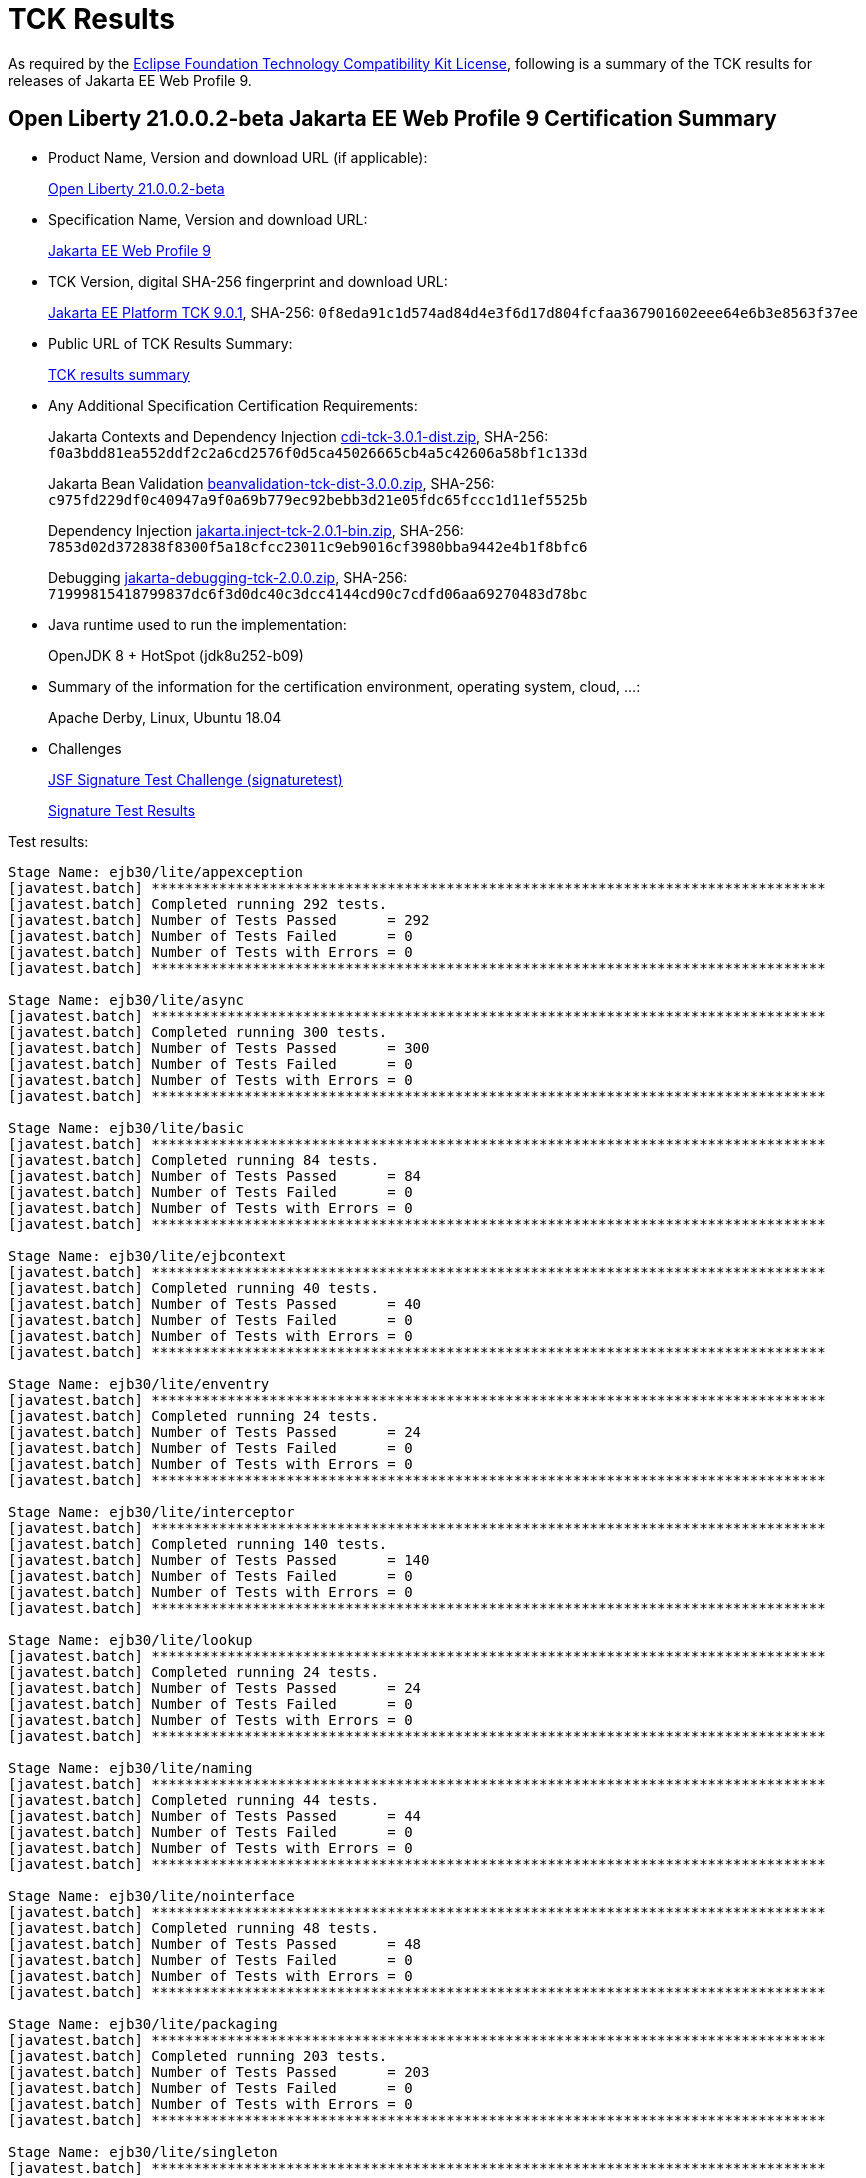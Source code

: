:page-layout: certification
= TCK Results

As required by the https://www.eclipse.org/legal/tck.php[Eclipse Foundation Technology Compatibility Kit License], following is a summary of the TCK results for releases of Jakarta EE Web Profile 9.

== Open Liberty 21.0.0.2-beta Jakarta EE Web Profile 9 Certification Summary

* Product Name, Version and download URL (if applicable):
+
https://public.dhe.ibm.com/ibmdl/export/pub/software/openliberty/runtime/beta/2021-01-13_1459/openliberty-jakartaee9-21.0.0.2-beta.zip[Open Liberty 21.0.0.2-beta]

* Specification Name, Version and download URL:
+
https://jakarta.ee/specifications/webprofile/9[Jakarta EE Web Profile 9]

* TCK Version, digital SHA-256 fingerprint and download URL:
+
https://download.eclipse.org/jakartaee/platform/9/jakarta-jakartaeetck-9.0.1.zip[Jakarta EE Platform TCK 9.0.1],
SHA-256: `0f8eda91c1d574ad84d4e3f6d17d804fcfaa367901602eee64e6b3e8563f37ee`

* Public URL of TCK Results Summary:
+
link:21.0.0.2-beta-TCKResults.html[TCK results summary]

* Any Additional Specification Certification Requirements:
+
Jakarta Contexts and Dependency Injection
https://download.eclipse.org/jakartaee/cdi/3.0/cdi-tck-3.0.1-dist.zip[cdi-tck-3.0.1-dist.zip], SHA-256:
  `f0a3bdd81ea552ddf2c2a6cd2576f0d5ca45026665cb4a5c42606a58bf1c133d`
+
Jakarta Bean Validation
https://download.eclipse.org/jakartaee/bean-validation/3.0/beanvalidation-tck-dist-3.0.0.zip[beanvalidation-tck-dist-3.0.0.zip], SHA-256:
  `c975fd229df0c40947a9f0a69b779ec92bebb3d21e05fdc65fccc1d11ef5525b`
+
Dependency Injection
https://download.eclipse.org/jakartaee/dependency-injection/2.0/jakarta.inject-tck-2.0.1-bin.zip[jakarta.inject-tck-2.0.1-bin.zip], SHA-256:
  `7853d02d372838f8300f5a18cfcc23011c9eb9016cf3980bba9442e4b1f8bfc6`
+
Debugging
https://download.eclipse.org/jakartaee/debugging/2.0/jakarta-debugging-tck-2.0.0.zip[jakarta-debugging-tck-2.0.0.zip], SHA-256:
  `71999815418799837dc6f3d0dc40c3dcc4144cd90c7cdfd06aa69270483d78bc`


* Java runtime used to run the implementation:
+
OpenJDK 8 + HotSpot (jdk8u252-b09)

* Summary of the information for the certification environment, operating system, cloud, ...:
+
Apache Derby, Linux, Ubuntu 18.04

* Challenges
+
https://github.com/eclipse-ee4j/faces-api/issues/1474[JSF Signature Test Challenge (signaturetest)]
+
link:21.0.0.2-beta-signaturetest_results.log[Signature Test Results]


Test results:

----
Stage Name: ejb30/lite/appexception
[javatest.batch] ********************************************************************************
[javatest.batch] Completed running 292 tests.
[javatest.batch] Number of Tests Passed      = 292
[javatest.batch] Number of Tests Failed      = 0
[javatest.batch] Number of Tests with Errors = 0
[javatest.batch] ********************************************************************************

Stage Name: ejb30/lite/async
[javatest.batch] ********************************************************************************
[javatest.batch] Completed running 300 tests.
[javatest.batch] Number of Tests Passed      = 300
[javatest.batch] Number of Tests Failed      = 0
[javatest.batch] Number of Tests with Errors = 0
[javatest.batch] ********************************************************************************

Stage Name: ejb30/lite/basic
[javatest.batch] ********************************************************************************
[javatest.batch] Completed running 84 tests.
[javatest.batch] Number of Tests Passed      = 84
[javatest.batch] Number of Tests Failed      = 0
[javatest.batch] Number of Tests with Errors = 0
[javatest.batch] ********************************************************************************

Stage Name: ejb30/lite/ejbcontext
[javatest.batch] ********************************************************************************
[javatest.batch] Completed running 40 tests.
[javatest.batch] Number of Tests Passed      = 40
[javatest.batch] Number of Tests Failed      = 0
[javatest.batch] Number of Tests with Errors = 0
[javatest.batch] ********************************************************************************

Stage Name: ejb30/lite/enventry
[javatest.batch] ********************************************************************************
[javatest.batch] Completed running 24 tests.
[javatest.batch] Number of Tests Passed      = 24
[javatest.batch] Number of Tests Failed      = 0
[javatest.batch] Number of Tests with Errors = 0
[javatest.batch] ********************************************************************************

Stage Name: ejb30/lite/interceptor
[javatest.batch] ********************************************************************************
[javatest.batch] Completed running 140 tests.
[javatest.batch] Number of Tests Passed      = 140
[javatest.batch] Number of Tests Failed      = 0
[javatest.batch] Number of Tests with Errors = 0
[javatest.batch] ********************************************************************************

Stage Name: ejb30/lite/lookup
[javatest.batch] ********************************************************************************
[javatest.batch] Completed running 24 tests.
[javatest.batch] Number of Tests Passed      = 24
[javatest.batch] Number of Tests Failed      = 0
[javatest.batch] Number of Tests with Errors = 0
[javatest.batch] ********************************************************************************

Stage Name: ejb30/lite/naming
[javatest.batch] ********************************************************************************
[javatest.batch] Completed running 44 tests.
[javatest.batch] Number of Tests Passed      = 44
[javatest.batch] Number of Tests Failed      = 0
[javatest.batch] Number of Tests with Errors = 0
[javatest.batch] ********************************************************************************

Stage Name: ejb30/lite/nointerface
[javatest.batch] ********************************************************************************
[javatest.batch] Completed running 48 tests.
[javatest.batch] Number of Tests Passed      = 48
[javatest.batch] Number of Tests Failed      = 0
[javatest.batch] Number of Tests with Errors = 0
[javatest.batch] ********************************************************************************

Stage Name: ejb30/lite/packaging
[javatest.batch] ********************************************************************************
[javatest.batch] Completed running 203 tests.
[javatest.batch] Number of Tests Passed      = 203
[javatest.batch] Number of Tests Failed      = 0
[javatest.batch] Number of Tests with Errors = 0
[javatest.batch] ********************************************************************************

Stage Name: ejb30/lite/singleton
[javatest.batch] ********************************************************************************
[javatest.batch] Completed running 184 tests.
[javatest.batch] Number of Tests Passed      = 184
[javatest.batch] Number of Tests Failed      = 0
[javatest.batch] Number of Tests with Errors = 0
[javatest.batch] ********************************************************************************

Stage Name: ejb30/lite/stateful/concurrency
[javatest.batch] ********************************************************************************
[javatest.batch] Completed running 68 tests.
[javatest.batch] Number of Tests Passed      = 68
[javatest.batch] Number of Tests Failed      = 0
[javatest.batch] Number of Tests with Errors = 0
[javatest.batch] ********************************************************************************

Stage Name: ejb30/lite/stateful/timeout
[javatest.batch] ********************************************************************************
[javatest.batch] Completed running 22 tests.
[javatest.batch] Number of Tests Passed      = 22
[javatest.batch] Number of Tests Failed      = 0
[javatest.batch] Number of Tests with Errors = 0
[javatest.batch] ********************************************************************************

Stage Name: ejb30/lite/tx
[javatest.batch] ********************************************************************************
[javatest.batch] Completed running 300 tests.
[javatest.batch] Number of Tests Passed      = 300
[javatest.batch] Number of Tests Failed      = 0
[javatest.batch] Number of Tests with Errors = 0
[javatest.batch] ********************************************************************************

Stage Name: ejb30/lite/view
[javatest.batch] ********************************************************************************
[javatest.batch] Completed running 76 tests.
[javatest.batch] Number of Tests Passed      = 76
[javatest.batch] Number of Tests Failed      = 0
[javatest.batch] Number of Tests with Errors = 0
[javatest.batch] ********************************************************************************

Stage Name: ejb30/lite/xmloverride
[javatest.batch] ********************************************************************************
[javatest.batch] Completed running 24 tests.
[javatest.batch] Number of Tests Passed      = 24
[javatest.batch] Number of Tests Failed      = 0
[javatest.batch] Number of Tests with Errors = 0
[javatest.batch] ********************************************************************************

Stage Name: ejb32
[javatest.batch] ********************************************************************************
[javatest.batch] Completed running 456 tests.
[javatest.batch] Number of Tests Passed      = 456
[javatest.batch] Number of Tests Failed      = 0
[javatest.batch] Number of Tests with Errors = 0
[javatest.batch] ********************************************************************************

Stage Name: el/api/javax_el/arrayelresolver
[javatest.batch] ********************************************************************************
[javatest.batch] Completed running 14 tests.
[javatest.batch] Number of Tests Passed      = 14
[javatest.batch] Number of Tests Failed      = 0
[javatest.batch] Number of Tests with Errors = 0
[javatest.batch] ********************************************************************************

Stage Name: el/api/javax_el/beanelresolver
[javatest.batch] ********************************************************************************
[javatest.batch] Completed running 14 tests.
[javatest.batch] Number of Tests Passed      = 14
[javatest.batch] Number of Tests Failed      = 0
[javatest.batch] Number of Tests with Errors = 0
[javatest.batch] ********************************************************************************

Stage Name: el/api/javax_el/beannameelresolver
[javatest.batch] ********************************************************************************
[javatest.batch] Completed running 14 tests.
[javatest.batch] Number of Tests Passed      = 14
[javatest.batch] Number of Tests Failed      = 0
[javatest.batch] Number of Tests with Errors = 0
[javatest.batch] ********************************************************************************

Stage Name: el/api/javax_el/compositeelresolver
[javatest.batch] ********************************************************************************
[javatest.batch] Completed running 12 tests.
[javatest.batch] Number of Tests Passed      = 12
[javatest.batch] Number of Tests Failed      = 0
[javatest.batch] Number of Tests with Errors = 0
[javatest.batch] ********************************************************************************

Stage Name: el/api/javax_el/elcontext
[javatest.batch] ********************************************************************************
[javatest.batch] Completed running 12 tests.
[javatest.batch] Number of Tests Passed      = 12
[javatest.batch] Number of Tests Failed      = 0
[javatest.batch] Number of Tests with Errors = 0
[javatest.batch] ********************************************************************************

Stage Name: el/api/javax_el/elprocessor
[javatest.batch] ********************************************************************************
[javatest.batch] Completed running 6 tests.
[javatest.batch] Number of Tests Passed      = 6
[javatest.batch] Number of Tests Failed      = 0
[javatest.batch] Number of Tests with Errors = 0
[javatest.batch] ********************************************************************************

Stage Name: el/api/javax_el/elresolver
[javatest.batch] ********************************************************************************
[javatest.batch] Completed running 8 tests.
[javatest.batch] Number of Tests Passed      = 8
[javatest.batch] Number of Tests Failed      = 0
[javatest.batch] Number of Tests with Errors = 0
[javatest.batch] ********************************************************************************

Stage Name: el/api/javax_el/expression
[javatest.batch] ********************************************************************************
[javatest.batch] Completed running 4 tests.
[javatest.batch] Number of Tests Passed      = 4
[javatest.batch] Number of Tests Failed      = 0
[javatest.batch] Number of Tests with Errors = 0
[javatest.batch] ********************************************************************************

Stage Name: el/api/javax_el/expressionfactory
[javatest.batch] ********************************************************************************
[javatest.batch] Completed running 18 tests.
[javatest.batch] Number of Tests Passed      = 18
[javatest.batch] Number of Tests Failed      = 0
[javatest.batch] Number of Tests with Errors = 0
[javatest.batch] ********************************************************************************

Stage Name: el/api/javax_el/functionmapper
[javatest.batch] ********************************************************************************
[javatest.batch] Completed running 2 tests.
[javatest.batch] Number of Tests Passed      = 2
[javatest.batch] Number of Tests Failed      = 0
[javatest.batch] Number of Tests with Errors = 0
[javatest.batch] ********************************************************************************

Stage Name: el/api/javax_el/lambdaexpression
[javatest.batch] ********************************************************************************
[javatest.batch] Completed running 4 tests.
[javatest.batch] Number of Tests Passed      = 4
[javatest.batch] Number of Tests Failed      = 0
[javatest.batch] Number of Tests with Errors = 0
[javatest.batch] ********************************************************************************

Stage Name: el/api/javax_el/listelresolver
[javatest.batch] ********************************************************************************
[javatest.batch] Completed running 10 tests.
[javatest.batch] Number of Tests Passed      = 10
[javatest.batch] Number of Tests Failed      = 0
[javatest.batch] Number of Tests with Errors = 0
[javatest.batch] ********************************************************************************

Stage Name: el/api/javax_el/mapelresolver
[javatest.batch] ********************************************************************************
[javatest.batch] Completed running 6 tests.
[javatest.batch] Number of Tests Passed      = 6
[javatest.batch] Number of Tests Failed      = 0
[javatest.batch] Number of Tests with Errors = 0
[javatest.batch] ********************************************************************************

Stage Name: el/api/javax_el/methodexpression
[javatest.batch] ********************************************************************************
[javatest.batch] Completed running 6 tests.
[javatest.batch] Number of Tests Passed      = 6
[javatest.batch] Number of Tests Failed      = 0
[javatest.batch] Number of Tests with Errors = 0
[javatest.batch] ********************************************************************************

Stage Name: el/api/javax_el/methodinfo
[javatest.batch] ********************************************************************************
[javatest.batch] Completed running 2 tests.
[javatest.batch] Number of Tests Passed      = 2
[javatest.batch] Number of Tests Failed      = 0
[javatest.batch] Number of Tests with Errors = 0
[javatest.batch] ********************************************************************************

Stage Name: el/api/javax_el/resourcebundleelresolver
[javatest.batch] ********************************************************************************
[javatest.batch] Completed running 6 tests.
[javatest.batch] Number of Tests Passed      = 6
[javatest.batch] Number of Tests Failed      = 0
[javatest.batch] Number of Tests with Errors = 0
[javatest.batch] ********************************************************************************

Stage Name: el/api/javax_el/staticfieldelresolver
[javatest.batch] ********************************************************************************
[javatest.batch] Completed running 10 tests.
[javatest.batch] Number of Tests Passed      = 10
[javatest.batch] Number of Tests Failed      = 0
[javatest.batch] Number of Tests with Errors = 0
[javatest.batch] ********************************************************************************

Stage Name: el/api/javax_el/valueexpression
[javatest.batch] ********************************************************************************
[javatest.batch] Completed running 8 tests.
[javatest.batch] Number of Tests Passed      = 8
[javatest.batch] Number of Tests Failed      = 0
[javatest.batch] Number of Tests with Errors = 0
[javatest.batch] ********************************************************************************

Stage Name: el/api/javax_el/variablemapper
[javatest.batch] ********************************************************************************
[javatest.batch] Completed running 1 tests.
[javatest.batch] Number of Tests Passed      = 1
[javatest.batch] Number of Tests Failed      = 0
[javatest.batch] Number of Tests with Errors = 0
[javatest.batch] ********************************************************************************

Stage Name: el/spec
[javatest.batch] ********************************************************************************
[javatest.batch] Completed running 510 tests.
[javatest.batch] Number of Tests Passed      = 510
[javatest.batch] Number of Tests Failed      = 0
[javatest.batch] Number of Tests with Errors = 0
[javatest.batch] ********************************************************************************

Stage Name: jaspic
[javatest.batch] ********************************************************************************
[javatest.batch] Completed running 61 tests.
[javatest.batch] Number of Tests Passed      = 61
[javatest.batch] Number of Tests Failed      = 0
[javatest.batch] Number of Tests with Errors = 0
[javatest.batch] ********************************************************************************

Stage Name: jaxrs/api/client
[javatest.batch] ********************************************************************************
[javatest.batch] Completed running 223 tests.
[javatest.batch] Number of Tests Passed      = 223
[javatest.batch] Number of Tests Failed      = 0
[javatest.batch] Number of Tests with Errors = 0
[javatest.batch] ********************************************************************************

Stage Name: jaxrs/api/rs/badrequestexception
[javatest.batch] ********************************************************************************
[javatest.batch] Completed running 12 tests.
[javatest.batch] Number of Tests Passed      = 12
[javatest.batch] Number of Tests Failed      = 0
[javatest.batch] Number of Tests with Errors = 0
[javatest.batch] ********************************************************************************

Stage Name: jaxrs/api/rs/bindingpriority
[javatest.batch] ********************************************************************************
[javatest.batch] Completed running 2 tests.
[javatest.batch] Number of Tests Passed      = 2
[javatest.batch] Number of Tests Failed      = 0
[javatest.batch] Number of Tests with Errors = 0
[javatest.batch] ********************************************************************************

Stage Name: jaxrs/api/rs/clienterrorexception
[javatest.batch] ********************************************************************************
[javatest.batch] Completed running 32 tests.
[javatest.batch] Number of Tests Passed      = 32
[javatest.batch] Number of Tests Failed      = 0
[javatest.batch] Number of Tests with Errors = 0
[javatest.batch] ********************************************************************************

Stage Name: jaxrs/api/rs/core/abstractmultivaluedmap
[javatest.batch] ********************************************************************************
[javatest.batch] Completed running 32 tests.
[javatest.batch] Number of Tests Passed      = 32
[javatest.batch] Number of Tests Failed      = 0
[javatest.batch] Number of Tests with Errors = 0
[javatest.batch] ********************************************************************************

Stage Name: jaxrs/api/rs/core/cachecontrol
[javatest.batch] ********************************************************************************
[javatest.batch] Completed running 14 tests.
[javatest.batch] Number of Tests Passed      = 14
[javatest.batch] Number of Tests Failed      = 0
[javatest.batch] Number of Tests with Errors = 0
[javatest.batch] ********************************************************************************

Stage Name: jaxrs/api/rs/core/configurable
[javatest.batch] ********************************************************************************
[javatest.batch] Completed running 4 tests.
[javatest.batch] Number of Tests Passed      = 4
[javatest.batch] Number of Tests Failed      = 0
[javatest.batch] Number of Tests with Errors = 0
[javatest.batch] ********************************************************************************

Stage Name: jaxrs/api/rs/core/configuration
[javatest.batch] ********************************************************************************
[javatest.batch] Completed running 17 tests.
[javatest.batch] Number of Tests Passed      = 17
[javatest.batch] Number of Tests Failed      = 0
[javatest.batch] Number of Tests with Errors = 0
[javatest.batch] ********************************************************************************

Stage Name: jaxrs/api/rs/core/cookie
[javatest.batch] ********************************************************************************
[javatest.batch] Completed running 10 tests.
[javatest.batch] Number of Tests Passed      = 10
[javatest.batch] Number of Tests Failed      = 0
[javatest.batch] Number of Tests with Errors = 0
[javatest.batch] ********************************************************************************

Stage Name: jaxrs/api/rs/core/entitytag
[javatest.batch] ********************************************************************************
[javatest.batch] Completed running 6 tests.
[javatest.batch] Number of Tests Passed      = 6
[javatest.batch] Number of Tests Failed      = 0
[javatest.batch] Number of Tests with Errors = 0
[javatest.batch] ********************************************************************************

Stage Name: jaxrs/api/rs/core/form
[javatest.batch] ********************************************************************************
[javatest.batch] Completed running 4 tests.
[javatest.batch] Number of Tests Passed      = 4
[javatest.batch] Number of Tests Failed      = 0
[javatest.batch] Number of Tests with Errors = 0
[javatest.batch] ********************************************************************************

Stage Name: jaxrs/api/rs/core/genericentity
[javatest.batch] ********************************************************************************
[javatest.batch] Completed running 11 tests.
[javatest.batch] Number of Tests Passed      = 11
[javatest.batch] Number of Tests Failed      = 0
[javatest.batch] Number of Tests with Errors = 0
[javatest.batch] ********************************************************************************

Stage Name: jaxrs/api/rs/core/generictype
[javatest.batch] ********************************************************************************
[javatest.batch] Completed running 5 tests.
[javatest.batch] Number of Tests Passed      = 5
[javatest.batch] Number of Tests Failed      = 0
[javatest.batch] Number of Tests with Errors = 0
[javatest.batch] ********************************************************************************

Stage Name: jaxrs/api/rs/core/link
[javatest.batch] ********************************************************************************
[javatest.batch] Completed running 32 tests.
[javatest.batch] Number of Tests Passed      = 32
[javatest.batch] Number of Tests Failed      = 0
[javatest.batch] Number of Tests with Errors = 0
[javatest.batch] ********************************************************************************

Stage Name: jaxrs/api/rs/core/linkbuilder
[javatest.batch] ********************************************************************************
[javatest.batch] Completed running 29 tests.
[javatest.batch] Number of Tests Passed      = 29
[javatest.batch] Number of Tests Failed      = 0
[javatest.batch] Number of Tests with Errors = 0
[javatest.batch] ********************************************************************************

Stage Name: jaxrs/api/rs/core/linkjaxbadapter
[javatest.batch] ********************************************************************************
[javatest.batch] Completed running 2 tests.
[javatest.batch] Number of Tests Passed      = 2
[javatest.batch] Number of Tests Failed      = 0
[javatest.batch] Number of Tests with Errors = 0
[javatest.batch] ********************************************************************************

Stage Name: jaxrs/api/rs/core/linkjaxblink
[javatest.batch] ********************************************************************************
[javatest.batch] Completed running 3 tests.
[javatest.batch] Number of Tests Passed      = 3
[javatest.batch] Number of Tests Failed      = 0
[javatest.batch] Number of Tests with Errors = 0
[javatest.batch] ********************************************************************************

Stage Name: jaxrs/api/rs/core/mediatype
[javatest.batch] ********************************************************************************
[javatest.batch] Completed running 20 tests.
[javatest.batch] Number of Tests Passed      = 20
[javatest.batch] Number of Tests Failed      = 0
[javatest.batch] Number of Tests with Errors = 0
[javatest.batch] ********************************************************************************

Stage Name: jaxrs/api/rs/core/multivaluedhashmap
[javatest.batch] ********************************************************************************
[javatest.batch] Completed running 10 tests.
[javatest.batch] Number of Tests Passed      = 10
[javatest.batch] Number of Tests Failed      = 0
[javatest.batch] Number of Tests with Errors = 0
[javatest.batch] ********************************************************************************

Stage Name: jaxrs/api/rs/core/multivaluedmap
[javatest.batch] ********************************************************************************
[javatest.batch] Completed running 17 tests.
[javatest.batch] Number of Tests Passed      = 17
[javatest.batch] Number of Tests Failed      = 0
[javatest.batch] Number of Tests with Errors = 0
[javatest.batch] ********************************************************************************

Stage Name: jaxrs/api/rs/core/newcookie
[javatest.batch] ********************************************************************************
[javatest.batch] Completed running 31 tests.
[javatest.batch] Number of Tests Passed      = 31
[javatest.batch] Number of Tests Failed      = 0
[javatest.batch] Number of Tests with Errors = 0
[javatest.batch] ********************************************************************************

Stage Name: jaxrs/api/rs/core/nocontentexception
[javatest.batch] ********************************************************************************
[javatest.batch] Completed running 4 tests.
[javatest.batch] Number of Tests Passed      = 4
[javatest.batch] Number of Tests Failed      = 0
[javatest.batch] Number of Tests with Errors = 0
[javatest.batch] ********************************************************************************

Stage Name: jaxrs/api/rs/core/responsebuilder
[javatest.batch] ********************************************************************************
[javatest.batch] Completed running 15 tests.
[javatest.batch] Number of Tests Passed      = 15
[javatest.batch] Number of Tests Failed      = 0
[javatest.batch] Number of Tests with Errors = 0
[javatest.batch] ********************************************************************************

Stage Name: jaxrs/api/rs/core/responseclient
[javatest.batch] ********************************************************************************
[javatest.batch] Completed running 85 tests.
[javatest.batch] Number of Tests Passed      = 85
[javatest.batch] Number of Tests Failed      = 0
[javatest.batch] Number of Tests with Errors = 0
[javatest.batch] ********************************************************************************

Stage Name: jaxrs/api/rs/core/responsestatustype
[javatest.batch] ********************************************************************************
[javatest.batch] Completed running 4 tests.
[javatest.batch] Number of Tests Passed      = 4
[javatest.batch] Number of Tests Failed      = 0
[javatest.batch] Number of Tests with Errors = 0
[javatest.batch] ********************************************************************************

Stage Name: jaxrs/api/rs/core/uribuilder
[javatest.batch] ********************************************************************************
[javatest.batch] Completed running 125 tests.
[javatest.batch] Number of Tests Passed      = 125
[javatest.batch] Number of Tests Failed      = 0
[javatest.batch] Number of Tests with Errors = 0
[javatest.batch] ********************************************************************************

Stage Name: jaxrs/api/rs/core/variant
[javatest.batch] ********************************************************************************
[javatest.batch] Completed running 16 tests.
[javatest.batch] Number of Tests Passed      = 16
[javatest.batch] Number of Tests Failed      = 0
[javatest.batch] Number of Tests with Errors = 0
[javatest.batch] ********************************************************************************

Stage Name: jaxrs/api/rs/core/variantlistbuilder
[javatest.batch] ********************************************************************************
[javatest.batch] Completed running 6 tests.
[javatest.batch] Number of Tests Passed      = 6
[javatest.batch] Number of Tests Failed      = 0
[javatest.batch] Number of Tests with Errors = 0
[javatest.batch] ********************************************************************************

Stage Name: jaxrs/api/rs/ext
[javatest.batch] ********************************************************************************
[javatest.batch] Completed running 14 tests.
[javatest.batch] Number of Tests Passed      = 14
[javatest.batch] Number of Tests Failed      = 0
[javatest.batch] Number of Tests with Errors = 0
[javatest.batch] ********************************************************************************

Stage Name: jaxrs/api/rs/forbiddenexception
[javatest.batch] ********************************************************************************
[javatest.batch] Completed running 12 tests.
[javatest.batch] Number of Tests Passed      = 12
[javatest.batch] Number of Tests Failed      = 0
[javatest.batch] Number of Tests with Errors = 0
[javatest.batch] ********************************************************************************

Stage Name: jaxrs/api/rs/internalservererrorexception
[javatest.batch] ********************************************************************************
[javatest.batch] Completed running 12 tests.
[javatest.batch] Number of Tests Passed      = 12
[javatest.batch] Number of Tests Failed      = 0
[javatest.batch] Number of Tests with Errors = 0
[javatest.batch] ********************************************************************************

Stage Name: jaxrs/api/rs/notacceptableexception
[javatest.batch] ********************************************************************************
[javatest.batch] Completed running 12 tests.
[javatest.batch] Number of Tests Passed      = 12
[javatest.batch] Number of Tests Failed      = 0
[javatest.batch] Number of Tests with Errors = 0
[javatest.batch] ********************************************************************************

Stage Name: jaxrs/api/rs/notallowedexception
[javatest.batch] ********************************************************************************
[javatest.batch] Completed running 20 tests.
[javatest.batch] Number of Tests Passed      = 20
[javatest.batch] Number of Tests Failed      = 0
[javatest.batch] Number of Tests with Errors = 0
[javatest.batch] ********************************************************************************

Stage Name: jaxrs/api/rs/notauthorizedexception
[javatest.batch] ********************************************************************************
[javatest.batch] Completed running 14 tests.
[javatest.batch] Number of Tests Passed      = 14
[javatest.batch] Number of Tests Failed      = 0
[javatest.batch] Number of Tests with Errors = 0
[javatest.batch] ********************************************************************************

Stage Name: jaxrs/api/rs/notfoundexception
[javatest.batch] ********************************************************************************
[javatest.batch] Completed running 12 tests.
[javatest.batch] Number of Tests Passed      = 12
[javatest.batch] Number of Tests Failed      = 0
[javatest.batch] Number of Tests with Errors = 0
[javatest.batch] ********************************************************************************

Stage Name: jaxrs/api/rs/notsupportedexception
[javatest.batch] ********************************************************************************
[javatest.batch] Completed running 12 tests.
[javatest.batch] Number of Tests Passed      = 12
[javatest.batch] Number of Tests Failed      = 0
[javatest.batch] Number of Tests with Errors = 0
[javatest.batch] ********************************************************************************

Stage Name: jaxrs/api/rs/processingexception
[javatest.batch] ********************************************************************************
[javatest.batch] Completed running 11 tests.
[javatest.batch] Number of Tests Passed      = 11
[javatest.batch] Number of Tests Failed      = 0
[javatest.batch] Number of Tests with Errors = 0
[javatest.batch] ********************************************************************************

Stage Name: jaxrs/api/rs/redirectexception
[javatest.batch] ********************************************************************************
[javatest.batch] Completed running 16 tests.
[javatest.batch] Number of Tests Passed      = 16
[javatest.batch] Number of Tests Failed      = 0
[javatest.batch] Number of Tests with Errors = 0
[javatest.batch] ********************************************************************************

Stage Name: jaxrs/api/rs/runtimetype
[javatest.batch] ********************************************************************************
[javatest.batch] Completed running 2 tests.
[javatest.batch] Number of Tests Passed      = 2
[javatest.batch] Number of Tests Failed      = 0
[javatest.batch] Number of Tests with Errors = 0
[javatest.batch] ********************************************************************************

Stage Name: jaxrs/api/rs/servererrorexception
[javatest.batch] ********************************************************************************
[javatest.batch] Completed running 32 tests.
[javatest.batch] Number of Tests Passed      = 32
[javatest.batch] Number of Tests Failed      = 0
[javatest.batch] Number of Tests with Errors = 0
[javatest.batch] ********************************************************************************

Stage Name: jaxrs/api/rs/serviceunavailableexception
[javatest.batch] ********************************************************************************
[javatest.batch] Completed running 18 tests.
[javatest.batch] Number of Tests Passed      = 18
[javatest.batch] Number of Tests Failed      = 0
[javatest.batch] Number of Tests with Errors = 0
[javatest.batch] ********************************************************************************

Stage Name: jaxrs/api/rs/webapplicationexceptiontest
[javatest.batch] ********************************************************************************
[javatest.batch] Completed running 14 tests.
[javatest.batch] Number of Tests Passed      = 14
[javatest.batch] Number of Tests Failed      = 0
[javatest.batch] Number of Tests with Errors = 0
[javatest.batch] ********************************************************************************

Stage Name: jaxrs/jaxrs21
[javatest.batch] ********************************************************************************
[javatest.batch] Completed running 4 tests.
[javatest.batch] Number of Tests Passed      = 4
[javatest.batch] Number of Tests Failed      = 0
[javatest.batch] Number of Tests with Errors = 0
[javatest.batch] ********************************************************************************

Stage Name: jdbc/ee/batchUpdate
[javatest.batch] ********************************************************************************
[javatest.batch] Completed running 34 tests.
[javatest.batch] Number of Tests Passed      = 34
[javatest.batch] Number of Tests Failed      = 0
[javatest.batch] Number of Tests with Errors = 0
[javatest.batch] ********************************************************************************

Stage Name: jdbc/ee/callStmt
[javatest.batch] ********************************************************************************
[javatest.batch] Completed running 796 tests.
[javatest.batch] Number of Tests Passed      = 796
[javatest.batch] Number of Tests Failed      = 0
[javatest.batch] Number of Tests with Errors = 0
[javatest.batch] ********************************************************************************

Stage Name: jdbc/ee/connection
[javatest.batch] ********************************************************************************
[javatest.batch] Completed running 18 tests.
[javatest.batch] Number of Tests Passed      = 18
[javatest.batch] Number of Tests Failed      = 0
[javatest.batch] Number of Tests with Errors = 0
[javatest.batch] ********************************************************************************

Stage Name: jdbc/ee/dateTime
[javatest.batch] ********************************************************************************
[javatest.batch] Completed running 76 tests.
[javatest.batch] Number of Tests Passed      = 76
[javatest.batch] Number of Tests Failed      = 0
[javatest.batch] Number of Tests with Errors = 0
[javatest.batch] ********************************************************************************

Stage Name: jdbc/ee/dbMeta
[javatest.batch] ********************************************************************************
[javatest.batch] Completed running 470 tests.
[javatest.batch] Number of Tests Passed      = 470
[javatest.batch] Number of Tests Failed      = 0
[javatest.batch] Number of Tests with Errors = 0
[javatest.batch] ********************************************************************************

Stage Name: jdbc/ee/escapeSyntax
[javatest.batch] ********************************************************************************
[javatest.batch] Completed running 162 tests.
[javatest.batch] Number of Tests Passed      = 162
[javatest.batch] Number of Tests Failed      = 0
[javatest.batch] Number of Tests with Errors = 0
[javatest.batch] ********************************************************************************

Stage Name: jdbc/ee/exception
[javatest.batch] ********************************************************************************
[javatest.batch] Completed running 28 tests.
[javatest.batch] Number of Tests Passed      = 28
[javatest.batch] Number of Tests Failed      = 0
[javatest.batch] Number of Tests with Errors = 0
[javatest.batch] ********************************************************************************

Stage Name: jdbc/ee/prepStmt
[javatest.batch] ********************************************************************************
[javatest.batch] Completed running 542 tests.
[javatest.batch] Number of Tests Passed      = 542
[javatest.batch] Number of Tests Failed      = 0
[javatest.batch] Number of Tests with Errors = 0
[javatest.batch] ********************************************************************************

Stage Name: jdbc/ee/resultSet
[javatest.batch] ********************************************************************************
[javatest.batch] Completed running 228 tests.
[javatest.batch] Number of Tests Passed      = 228
[javatest.batch] Number of Tests Failed      = 0
[javatest.batch] Number of Tests with Errors = 0
[javatest.batch] ********************************************************************************

Stage Name: jdbc/ee/rsMeta
[javatest.batch] ********************************************************************************
[javatest.batch] Completed running 42 tests.
[javatest.batch] Number of Tests Passed      = 42
[javatest.batch] Number of Tests Failed      = 0
[javatest.batch] Number of Tests with Errors = 0
[javatest.batch] ********************************************************************************

Stage Name: jdbc/ee/stmt
[javatest.batch] ********************************************************************************
[javatest.batch] Completed running 66 tests.
[javatest.batch] Number of Tests Passed      = 66
[javatest.batch] Number of Tests Failed      = 0
[javatest.batch] Number of Tests with Errors = 0
[javatest.batch] ********************************************************************************

Stage Name: jpa/core/annotations/access
[javatest.batch] ********************************************************************************
[javatest.batch] Completed running 35 tests.
[javatest.batch] Number of Tests Passed      = 35
[javatest.batch] Number of Tests Failed      = 0
[javatest.batch] Number of Tests with Errors = 0
[javatest.batch] ********************************************************************************

Stage Name: jpa/core/annotations/assocoverride
[javatest.batch] ********************************************************************************
[javatest.batch] Completed running 1 tests.
[javatest.batch] Number of Tests Passed      = 1
[javatest.batch] Number of Tests Failed      = 0
[javatest.batch] Number of Tests with Errors = 0
[javatest.batch] ********************************************************************************

Stage Name: jpa/core/annotations/basic
[javatest.batch] ********************************************************************************
[javatest.batch] Completed running 11 tests.
[javatest.batch] Number of Tests Passed      = 11
[javatest.batch] Number of Tests Failed      = 0
[javatest.batch] Number of Tests with Errors = 0
[javatest.batch] ********************************************************************************

Stage Name: jpa/core/annotations/collectiontable
[javatest.batch] ********************************************************************************
[javatest.batch] Completed running 1 tests.
[javatest.batch] Number of Tests Passed      = 1
[javatest.batch] Number of Tests Failed      = 0
[javatest.batch] Number of Tests with Errors = 0
[javatest.batch] ********************************************************************************

Stage Name: jpa/core/annotations/convert
[javatest.batch] ********************************************************************************
[javatest.batch] Completed running 10 tests.
[javatest.batch] Number of Tests Passed      = 10
[javatest.batch] Number of Tests Failed      = 0
[javatest.batch] Number of Tests with Errors = 0
[javatest.batch] ********************************************************************************

Stage Name: jpa/core/annotations/discriminatorValue
[javatest.batch] ********************************************************************************
[javatest.batch] Completed running 2 tests.
[javatest.batch] Number of Tests Passed      = 2
[javatest.batch] Number of Tests Failed      = 0
[javatest.batch] Number of Tests with Errors = 0
[javatest.batch] ********************************************************************************

Stage Name: jpa/core/annotations/elementcollection
[javatest.batch] ********************************************************************************
[javatest.batch] Completed running 3 tests.
[javatest.batch] Number of Tests Passed      = 3
[javatest.batch] Number of Tests Failed      = 0
[javatest.batch] Number of Tests with Errors = 0
[javatest.batch] ********************************************************************************

Stage Name: jpa/core/annotations/embeddable
[javatest.batch] ********************************************************************************
[javatest.batch] Completed running 1 tests.
[javatest.batch] Number of Tests Passed      = 1
[javatest.batch] Number of Tests Failed      = 0
[javatest.batch] Number of Tests with Errors = 0
[javatest.batch] ********************************************************************************

Stage Name: jpa/core/annotations/embeddableMapValue
[javatest.batch] ********************************************************************************
[javatest.batch] Completed running 1 tests.
[javatest.batch] Number of Tests Passed      = 1
[javatest.batch] Number of Tests Failed      = 0
[javatest.batch] Number of Tests with Errors = 0
[javatest.batch] ********************************************************************************

Stage Name: jpa/core/annotations/entity
[javatest.batch] ********************************************************************************
[javatest.batch] Completed running 2 tests.
[javatest.batch] Number of Tests Passed      = 2
[javatest.batch] Number of Tests Failed      = 0
[javatest.batch] Number of Tests with Errors = 0
[javatest.batch] ********************************************************************************

Stage Name: jpa/core/annotations/id
[javatest.batch] ********************************************************************************
[javatest.batch] Completed running 14 tests.
[javatest.batch] Number of Tests Passed      = 14
[javatest.batch] Number of Tests Failed      = 0
[javatest.batch] Number of Tests with Errors = 0
[javatest.batch] ********************************************************************************

Stage Name: jpa/core/annotations/lob
[javatest.batch] ********************************************************************************
[javatest.batch] Completed running 1 tests.
[javatest.batch] Number of Tests Passed      = 1
[javatest.batch] Number of Tests Failed      = 0
[javatest.batch] Number of Tests with Errors = 0
[javatest.batch] ********************************************************************************

Stage Name: jpa/core/annotations/mapkey
[javatest.batch] ********************************************************************************
[javatest.batch] Completed running 6 tests.
[javatest.batch] Number of Tests Passed      = 6
[javatest.batch] Number of Tests Failed      = 0
[javatest.batch] Number of Tests with Errors = 0
[javatest.batch] ********************************************************************************

Stage Name: jpa/core/annotations/mapkeyclass
[javatest.batch] ********************************************************************************
[javatest.batch] Completed running 1 tests.
[javatest.batch] Number of Tests Passed      = 1
[javatest.batch] Number of Tests Failed      = 0
[javatest.batch] Number of Tests with Errors = 0
[javatest.batch] ********************************************************************************

Stage Name: jpa/core/annotations/mapkeycolumn
[javatest.batch] ********************************************************************************
[javatest.batch] Completed running 6 tests.
[javatest.batch] Number of Tests Passed      = 6
[javatest.batch] Number of Tests Failed      = 0
[javatest.batch] Number of Tests with Errors = 0
[javatest.batch] ********************************************************************************

Stage Name: jpa/core/annotations/mapkeyenumerated
[javatest.batch] ********************************************************************************
[javatest.batch] Completed running 3 tests.
[javatest.batch] Number of Tests Passed      = 3
[javatest.batch] Number of Tests Failed      = 0
[javatest.batch] Number of Tests with Errors = 0
[javatest.batch] ********************************************************************************

Stage Name: jpa/core/annotations/mapkeyjoincolumn
[javatest.batch] ********************************************************************************
[javatest.batch] Completed running 1 tests.
[javatest.batch] Number of Tests Passed      = 1
[javatest.batch] Number of Tests Failed      = 0
[javatest.batch] Number of Tests with Errors = 0
[javatest.batch] ********************************************************************************

Stage Name: jpa/core/annotations/mapkeytemporal
[javatest.batch] ********************************************************************************
[javatest.batch] Completed running 2 tests.
[javatest.batch] Number of Tests Passed      = 2
[javatest.batch] Number of Tests Failed      = 0
[javatest.batch] Number of Tests with Errors = 0
[javatest.batch] ********************************************************************************

Stage Name: jpa/core/annotations/mapsid
[javatest.batch] ********************************************************************************
[javatest.batch] Completed running 1 tests.
[javatest.batch] Number of Tests Passed      = 1
[javatest.batch] Number of Tests Failed      = 0
[javatest.batch] Number of Tests with Errors = 0
[javatest.batch] ********************************************************************************

Stage Name: jpa/core/annotations/nativequery
[javatest.batch] ********************************************************************************
[javatest.batch] Completed running 13 tests.
[javatest.batch] Number of Tests Passed      = 13
[javatest.batch] Number of Tests Failed      = 0
[javatest.batch] Number of Tests with Errors = 0
[javatest.batch] ********************************************************************************

Stage Name: jpa/core/annotations/onexmanyuni
[javatest.batch] ********************************************************************************
[javatest.batch] Completed running 1 tests.
[javatest.batch] Number of Tests Passed      = 1
[javatest.batch] Number of Tests Failed      = 0
[javatest.batch] Number of Tests with Errors = 0
[javatest.batch] ********************************************************************************

Stage Name: jpa/core/annotations/orderby
[javatest.batch] ********************************************************************************
[javatest.batch] Completed running 8 tests.
[javatest.batch] Number of Tests Passed      = 8
[javatest.batch] Number of Tests Failed      = 0
[javatest.batch] Number of Tests with Errors = 0
[javatest.batch] ********************************************************************************

Stage Name: jpa/core/annotations/ordercolumn
[javatest.batch] ********************************************************************************
[javatest.batch] Completed running 3 tests.
[javatest.batch] Number of Tests Passed      = 3
[javatest.batch] Number of Tests Failed      = 0
[javatest.batch] Number of Tests with Errors = 0
[javatest.batch] ********************************************************************************

Stage Name: jpa/core/annotations/tableGenerator
[javatest.batch] ********************************************************************************
[javatest.batch] Completed running 4 tests.
[javatest.batch] Number of Tests Passed      = 4
[javatest.batch] Number of Tests Failed      = 0
[javatest.batch] Number of Tests with Errors = 0
[javatest.batch] ********************************************************************************

Stage Name: jpa/core/annotations/temporal
[javatest.batch] ********************************************************************************
[javatest.batch] Completed running 6 tests.
[javatest.batch] Number of Tests Passed      = 6
[javatest.batch] Number of Tests Failed      = 0
[javatest.batch] Number of Tests with Errors = 0
[javatest.batch] ********************************************************************************

Stage Name: jpa/core/annotations/version
[javatest.batch] ********************************************************************************
[javatest.batch] Completed running 14 tests.
[javatest.batch] Number of Tests Passed      = 14
[javatest.batch] Number of Tests Failed      = 0
[javatest.batch] Number of Tests with Errors = 0
[javatest.batch] ********************************************************************************

Stage Name: jpa/core/basic
[javatest.batch] ********************************************************************************
[javatest.batch] Completed running 2 tests.
[javatest.batch] Number of Tests Passed      = 2
[javatest.batch] Number of Tests Failed      = 0
[javatest.batch] Number of Tests with Errors = 0
[javatest.batch] ********************************************************************************

Stage Name: jpa/core/cache
[javatest.batch] ********************************************************************************
[javatest.batch] Completed running 4 tests.
[javatest.batch] Number of Tests Passed      = 4
[javatest.batch] Number of Tests Failed      = 0
[javatest.batch] Number of Tests with Errors = 0
[javatest.batch] ********************************************************************************

Stage Name: jpa/core/callback
[javatest.batch] ********************************************************************************
[javatest.batch] Completed running 66 tests.
[javatest.batch] Number of Tests Passed      = 66
[javatest.batch] Number of Tests Failed      = 0
[javatest.batch] Number of Tests with Errors = 0
[javatest.batch] ********************************************************************************

Stage Name: jpa/core/criteriaapi/CriteriaBuilder
[javatest.batch] ********************************************************************************
[javatest.batch] Completed running 155 tests.
[javatest.batch] Number of Tests Passed      = 155
[javatest.batch] Number of Tests Failed      = 0
[javatest.batch] Number of Tests with Errors = 0
[javatest.batch] ********************************************************************************

Stage Name: jpa/core/criteriaapi/CriteriaDelete
[javatest.batch] ********************************************************************************
[javatest.batch] Completed running 7 tests.
[javatest.batch] Number of Tests Passed      = 7
[javatest.batch] Number of Tests Failed      = 0
[javatest.batch] Number of Tests with Errors = 0
[javatest.batch] ********************************************************************************

Stage Name: jpa/core/criteriaapi/CriteriaQuery
[javatest.batch] ********************************************************************************
[javatest.batch] Completed running 38 tests.
[javatest.batch] Number of Tests Passed      = 38
[javatest.batch] Number of Tests Failed      = 0
[javatest.batch] Number of Tests with Errors = 0
[javatest.batch] ********************************************************************************

Stage Name: jpa/core/criteriaapi/CriteriaUpdate
[javatest.batch] ********************************************************************************
[javatest.batch] Completed running 10 tests.
[javatest.batch] Number of Tests Passed      = 10
[javatest.batch] Number of Tests Failed      = 0
[javatest.batch] Number of Tests with Errors = 0
[javatest.batch] ********************************************************************************

Stage Name: jpa/core/criteriaapi/From
[javatest.batch] ********************************************************************************
[javatest.batch] Completed running 29 tests.
[javatest.batch] Number of Tests Passed      = 29
[javatest.batch] Number of Tests Failed      = 0
[javatest.batch] Number of Tests with Errors = 0
[javatest.batch] ********************************************************************************

Stage Name: jpa/core/criteriaapi/Join
[javatest.batch] ********************************************************************************
[javatest.batch] Completed running 35 tests.
[javatest.batch] Number of Tests Passed      = 35
[javatest.batch] Number of Tests Failed      = 0
[javatest.batch] Number of Tests with Errors = 0
[javatest.batch] ********************************************************************************

Stage Name: jpa/core/criteriaapi/metamodelquery
[javatest.batch] ********************************************************************************
[javatest.batch] Completed running 151 tests.
[javatest.batch] Number of Tests Passed      = 151
[javatest.batch] Number of Tests Failed      = 0
[javatest.batch] Number of Tests with Errors = 0
[javatest.batch] ********************************************************************************

Stage Name: jpa/core/criteriaapi/misc
[javatest.batch] ********************************************************************************
[javatest.batch] Completed running 34 tests.
[javatest.batch] Number of Tests Passed      = 34
[javatest.batch] Number of Tests Failed      = 0
[javatest.batch] Number of Tests with Errors = 0
[javatest.batch] ********************************************************************************

Stage Name: jpa/core/criteriaapi/parameter
[javatest.batch] ********************************************************************************
[javatest.batch] Completed running 8 tests.
[javatest.batch] Number of Tests Passed      = 8
[javatest.batch] Number of Tests Failed      = 0
[javatest.batch] Number of Tests with Errors = 0
[javatest.batch] ********************************************************************************

Stage Name: jpa/core/criteriaapi/Root
[javatest.batch] ********************************************************************************
[javatest.batch] Completed running 26 tests.
[javatest.batch] Number of Tests Passed      = 26
[javatest.batch] Number of Tests Failed      = 0
[javatest.batch] Number of Tests with Errors = 0
[javatest.batch] ********************************************************************************

Stage Name: jpa/core/criteriaapi/strquery
[javatest.batch] ********************************************************************************
[javatest.batch] Completed running 129 tests.
[javatest.batch] Number of Tests Passed      = 129
[javatest.batch] Number of Tests Failed      = 0
[javatest.batch] Number of Tests with Errors = 0
[javatest.batch] ********************************************************************************

Stage Name: jpa/core/derivedid
[javatest.batch] ********************************************************************************
[javatest.batch] Completed running 12 tests.
[javatest.batch] Number of Tests Passed      = 12
[javatest.batch] Number of Tests Failed      = 0
[javatest.batch] Number of Tests with Errors = 0
[javatest.batch] ********************************************************************************

Stage Name: jpa/core/EntityGraph
[javatest.batch] ********************************************************************************
[javatest.batch] Completed running 13 tests.
[javatest.batch] Number of Tests Passed      = 13
[javatest.batch] Number of Tests Failed      = 0
[javatest.batch] Number of Tests with Errors = 0
[javatest.batch] ********************************************************************************

Stage Name: jpa/core/entityManager
[javatest.batch] ********************************************************************************
[javatest.batch] Completed running 33 tests.
[javatest.batch] Number of Tests Passed      = 33
[javatest.batch] Number of Tests Failed      = 0
[javatest.batch] Number of Tests with Errors = 0
[javatest.batch] ********************************************************************************

Stage Name: jpa/core/entityManager2
[javatest.batch] ********************************************************************************
[javatest.batch] Completed running 33 tests.
[javatest.batch] Number of Tests Passed      = 33
[javatest.batch] Number of Tests Failed      = 0
[javatest.batch] Number of Tests with Errors = 0
[javatest.batch] ********************************************************************************

Stage Name: jpa/core/entityManagerFactory
[javatest.batch] ********************************************************************************
[javatest.batch] Completed running 6 tests.
[javatest.batch] Number of Tests Passed      = 6
[javatest.batch] Number of Tests Failed      = 0
[javatest.batch] Number of Tests with Errors = 0
[javatest.batch] ********************************************************************************

Stage Name: jpa/core/entityManagerFactoryCloseExceptions
[javatest.batch] ********************************************************************************
[javatest.batch] Completed running 1 tests.
[javatest.batch] Number of Tests Passed      = 1
[javatest.batch] Number of Tests Failed      = 0
[javatest.batch] Number of Tests with Errors = 0
[javatest.batch] ********************************************************************************

Stage Name: jpa/core/entitytest
[javatest.batch] ********************************************************************************
[javatest.batch] Completed running 172 tests.
[javatest.batch] Number of Tests Passed      = 172
[javatest.batch] Number of Tests Failed      = 0
[javatest.batch] Number of Tests with Errors = 0
[javatest.batch] ********************************************************************************

Stage Name: jpa/core/entityTransaction
[javatest.batch] ********************************************************************************
[javatest.batch] Completed running 5 tests.
[javatest.batch] Number of Tests Passed      = 5
[javatest.batch] Number of Tests Failed      = 0
[javatest.batch] Number of Tests with Errors = 0
[javatest.batch] ********************************************************************************

Stage Name: jpa/core/enums
[javatest.batch] ********************************************************************************
[javatest.batch] Completed running 52 tests.
[javatest.batch] Number of Tests Passed      = 52
[javatest.batch] Number of Tests Failed      = 0
[javatest.batch] Number of Tests with Errors = 0
[javatest.batch] ********************************************************************************

Stage Name: jpa/core/exceptions
[javatest.batch] ********************************************************************************
[javatest.batch] Completed running 17 tests.
[javatest.batch] Number of Tests Passed      = 17
[javatest.batch] Number of Tests Failed      = 0
[javatest.batch] Number of Tests with Errors = 0
[javatest.batch] ********************************************************************************

Stage Name: jpa/core/inheritance
[javatest.batch] ********************************************************************************
[javatest.batch] Completed running 10 tests.
[javatest.batch] Number of Tests Passed      = 10
[javatest.batch] Number of Tests Failed      = 0
[javatest.batch] Number of Tests with Errors = 0
[javatest.batch] ********************************************************************************

Stage Name: jpa/core/metamodelapi
[javatest.batch] ********************************************************************************
[javatest.batch] Completed running 259 tests.
[javatest.batch] Number of Tests Passed      = 259
[javatest.batch] Number of Tests Failed      = 0
[javatest.batch] Number of Tests with Errors = 0
[javatest.batch] ********************************************************************************

Stage Name: jpa/core/nestedembedding
[javatest.batch] ********************************************************************************
[javatest.batch] Completed running 3 tests.
[javatest.batch] Number of Tests Passed      = 3
[javatest.batch] Number of Tests Failed      = 0
[javatest.batch] Number of Tests with Errors = 0
[javatest.batch] ********************************************************************************

Stage Name: jpa/core/override
[javatest.batch] ********************************************************************************
[javatest.batch] Completed running 26 tests.
[javatest.batch] Number of Tests Passed      = 26
[javatest.batch] Number of Tests Failed      = 0
[javatest.batch] Number of Tests with Errors = 0
[javatest.batch] ********************************************************************************

Stage Name: jpa/core/persistenceUtil
[javatest.batch] ********************************************************************************
[javatest.batch] Completed running 1 tests.
[javatest.batch] Number of Tests Passed      = 1
[javatest.batch] Number of Tests Failed      = 0
[javatest.batch] Number of Tests with Errors = 0
[javatest.batch] ********************************************************************************

Stage Name: jpa/core/persistenceUtilUtil
[javatest.batch] ********************************************************************************
[javatest.batch] Completed running 3 tests.
[javatest.batch] Number of Tests Passed      = 3
[javatest.batch] Number of Tests Failed      = 0
[javatest.batch] Number of Tests with Errors = 0
[javatest.batch] ********************************************************************************

Stage Name: jpa/core/query
[javatest.batch] ********************************************************************************
[javatest.batch] Completed running 228 tests.
[javatest.batch] Number of Tests Passed      = 228
[javatest.batch] Number of Tests Failed      = 0
[javatest.batch] Number of Tests with Errors = 0
[javatest.batch] ********************************************************************************

Stage Name: jpa/core/relationship
[javatest.batch] ********************************************************************************
[javatest.batch] Completed running 33 tests.
[javatest.batch] Number of Tests Passed      = 33
[javatest.batch] Number of Tests Failed      = 0
[javatest.batch] Number of Tests with Errors = 0
[javatest.batch] ********************************************************************************

Stage Name: jpa/core/StoredProcedureQuery
[javatest.batch] ********************************************************************************
[javatest.batch] Completed running 38 tests.
[javatest.batch] Number of Tests Passed      = 38
[javatest.batch] Number of Tests Failed      = 0
[javatest.batch] Number of Tests with Errors = 0
[javatest.batch] ********************************************************************************

Stage Name: jpa/core/types
[javatest.batch] ********************************************************************************
[javatest.batch] Completed running 50 tests.
[javatest.batch] Number of Tests Passed      = 50
[javatest.batch] Number of Tests Failed      = 0
[javatest.batch] Number of Tests with Errors = 0
[javatest.batch] ********************************************************************************

Stage Name: jpa/core/versioning
[javatest.batch] ********************************************************************************
[javatest.batch] Completed running 1 tests.
[javatest.batch] Number of Tests Passed      = 1
[javatest.batch] Number of Tests Failed      = 0
[javatest.batch] Number of Tests with Errors = 0
[javatest.batch] ********************************************************************************

Stage Name: jpa/ee
[javatest.batch] ********************************************************************************
[javatest.batch] Completed running 38 tests.
[javatest.batch] Number of Tests Passed      = 38
[javatest.batch] Number of Tests Failed      = 0
[javatest.batch] Number of Tests with Errors = 0
[javatest.batch] ********************************************************************************

Stage Name: jpa/jpa22
[javatest.batch] ********************************************************************************
[javatest.batch] Completed running 17 tests.
[javatest.batch] Number of Tests Passed      = 17
[javatest.batch] Number of Tests Failed      = 0
[javatest.batch] Number of Tests with Errors = 0
[javatest.batch] ********************************************************************************

Stage Name: jsf/api/javax_faces/application
[javatest.batch] ********************************************************************************
[javatest.batch] Completed running 255 tests.
[javatest.batch] Number of Tests Passed      = 255
[javatest.batch] Number of Tests Failed      = 0
[javatest.batch] Number of Tests with Errors = 0
[javatest.batch] ********************************************************************************

Stage Name: jsf/api/javax_faces/component
[javatest.batch] ********************************************************************************
[javatest.batch] Completed running 4359 tests.
[javatest.batch] Number of Tests Passed      = 4359
[javatest.batch] Number of Tests Failed      = 0
[javatest.batch] Number of Tests with Errors = 0
[javatest.batch] ********************************************************************************

Stage Name: jsf/api/javax_faces/context
[javatest.batch] ********************************************************************************
[javatest.batch] Completed running 120 tests.
[javatest.batch] Number of Tests Passed      = 120
[javatest.batch] Number of Tests Failed      = 0
[javatest.batch] Number of Tests with Errors = 0
[javatest.batch] ********************************************************************************

Stage Name: jsf/api/javax_faces/convert
[javatest.batch] ********************************************************************************
[javatest.batch] Completed running 124 tests.
[javatest.batch] Number of Tests Passed      = 124
[javatest.batch] Number of Tests Failed      = 0
[javatest.batch] Number of Tests with Errors = 0
[javatest.batch] ********************************************************************************

Stage Name: jsf/api/javax_faces/el
[javatest.batch] ********************************************************************************
[javatest.batch] Completed running 47 tests.
[javatest.batch] Number of Tests Passed      = 47
[javatest.batch] Number of Tests Failed      = 0
[javatest.batch] Number of Tests with Errors = 0
[javatest.batch] ********************************************************************************

Stage Name: jsf/api/javax_faces/event
[javatest.batch] ********************************************************************************
[javatest.batch] Completed running 136 tests.
[javatest.batch] Number of Tests Passed      = 136
[javatest.batch] Number of Tests Failed      = 0
[javatest.batch] Number of Tests with Errors = 0
[javatest.batch] ********************************************************************************

Stage Name: jsf/api/javax_faces/facesexception
[javatest.batch] ********************************************************************************
[javatest.batch] Completed running 5 tests.
[javatest.batch] Number of Tests Passed      = 5
[javatest.batch] Number of Tests Failed      = 0
[javatest.batch] Number of Tests with Errors = 0
[javatest.batch] ********************************************************************************

Stage Name: jsf/api/javax_faces/factoryfinder
[javatest.batch] ********************************************************************************
[javatest.batch] Completed running 12 tests.
[javatest.batch] Number of Tests Passed      = 12
[javatest.batch] Number of Tests Failed      = 0
[javatest.batch] Number of Tests with Errors = 0
[javatest.batch] ********************************************************************************

Stage Name: jsf/api/javax_faces/factoryfinderrelease
[javatest.batch] ********************************************************************************
[javatest.batch] Completed running 1 tests.
[javatest.batch] Number of Tests Passed      = 1
[javatest.batch] Number of Tests Failed      = 0
[javatest.batch] Number of Tests with Errors = 0
[javatest.batch] ********************************************************************************

Stage Name: jsf/api/javax_faces/flow
[javatest.batch] ********************************************************************************
[javatest.batch] Completed running 8 tests.
[javatest.batch] Number of Tests Passed      = 8
[javatest.batch] Number of Tests Failed      = 0
[javatest.batch] Number of Tests with Errors = 0
[javatest.batch] ********************************************************************************

Stage Name: jsf/api/javax_faces/lifecycle
[javatest.batch] ********************************************************************************
[javatest.batch] Completed running 16 tests.
[javatest.batch] Number of Tests Passed      = 16
[javatest.batch] Number of Tests Failed      = 0
[javatest.batch] Number of Tests with Errors = 0
[javatest.batch] ********************************************************************************

Stage Name: jsf/api/javax_faces/model
[javatest.batch] ********************************************************************************
[javatest.batch] Completed running 111 tests.
[javatest.batch] Number of Tests Passed      = 111
[javatest.batch] Number of Tests Failed      = 0
[javatest.batch] Number of Tests with Errors = 0
[javatest.batch] ********************************************************************************

Stage Name: jsf/api/javax_faces/render
[javatest.batch] ********************************************************************************
[javatest.batch] Completed running 16 tests.
[javatest.batch] Number of Tests Passed      = 16
[javatest.batch] Number of Tests Failed      = 0
[javatest.batch] Number of Tests with Errors = 0
[javatest.batch] ********************************************************************************

Stage Name: jsf/api/javax_faces/validator
[javatest.batch] ********************************************************************************
[javatest.batch] Completed running 66 tests.
[javatest.batch] Number of Tests Passed      = 66
[javatest.batch] Number of Tests Failed      = 0
[javatest.batch] Number of Tests with Errors = 0
[javatest.batch] ********************************************************************************

Stage Name: jsf/api/javax_faces/view
[javatest.batch] ********************************************************************************
[javatest.batch] Completed running 29 tests.
[javatest.batch] Number of Tests Passed      = 29
[javatest.batch] Number of Tests Failed      = 0
[javatest.batch] Number of Tests with Errors = 0
[javatest.batch] ********************************************************************************

Stage Name: jsf/spec
[javatest.batch] ********************************************************************************
[javatest.batch] Completed running 221 tests.
[javatest.batch] Number of Tests Passed      = 221
[javatest.batch] Number of Tests Failed      = 0
[javatest.batch] Number of Tests with Errors = 0
[javatest.batch] ********************************************************************************

Stage Name: jsonb
[javatest.batch] ********************************************************************************
[javatest.batch] Completed running 532 tests.
[javatest.batch] Number of Tests Passed      = 532
[javatest.batch] Number of Tests Failed      = 0
[javatest.batch] Number of Tests with Errors = 0
[javatest.batch] ********************************************************************************

Stage Name: jsonp/api/collectortests
[javatest.batch] ********************************************************************************
[javatest.batch] Completed running 2 tests.
[javatest.batch] Number of Tests Passed      = 2
[javatest.batch] Number of Tests Failed      = 0
[javatest.batch] Number of Tests with Errors = 0
[javatest.batch] ********************************************************************************

Stage Name: jsonp/api/exceptiontests
[javatest.batch] ********************************************************************************
[javatest.batch] Completed running 12 tests.
[javatest.batch] Number of Tests Passed      = 12
[javatest.batch] Number of Tests Failed      = 0
[javatest.batch] Number of Tests with Errors = 0
[javatest.batch] ********************************************************************************

Stage Name: jsonp/api/jsonarraytests
[javatest.batch] ********************************************************************************
[javatest.batch] Completed running 22 tests.
[javatest.batch] Number of Tests Passed      = 22
[javatest.batch] Number of Tests Failed      = 0
[javatest.batch] Number of Tests with Errors = 0
[javatest.batch] ********************************************************************************

Stage Name: jsonp/api/jsonbuilderfactorytests
[javatest.batch] ********************************************************************************
[javatest.batch] Completed running 6 tests.
[javatest.batch] Number of Tests Passed      = 6
[javatest.batch] Number of Tests Failed      = 0
[javatest.batch] Number of Tests with Errors = 0
[javatest.batch] ********************************************************************************

Stage Name: jsonp/api/jsoncoding
[javatest.batch] ********************************************************************************
[javatest.batch] Completed running 2 tests.
[javatest.batch] Number of Tests Passed      = 2
[javatest.batch] Number of Tests Failed      = 0
[javatest.batch] Number of Tests with Errors = 0
[javatest.batch] ********************************************************************************

Stage Name: jsonp/api/jsongeneratorfactorytests
[javatest.batch] ********************************************************************************
[javatest.batch] Completed running 8 tests.
[javatest.batch] Number of Tests Passed      = 8
[javatest.batch] Number of Tests Failed      = 0
[javatest.batch] Number of Tests with Errors = 0
[javatest.batch] ********************************************************************************

Stage Name: jsonp/api/jsongeneratortests
[javatest.batch] ********************************************************************************
[javatest.batch] Completed running 38 tests.
[javatest.batch] Number of Tests Passed      = 38
[javatest.batch] Number of Tests Failed      = 0
[javatest.batch] Number of Tests with Errors = 0
[javatest.batch] ********************************************************************************

Stage Name: jsonp/api/jsonnumbertests
[javatest.batch] ********************************************************************************
[javatest.batch] Completed running 6 tests.
[javatest.batch] Number of Tests Passed      = 6
[javatest.batch] Number of Tests Failed      = 0
[javatest.batch] Number of Tests with Errors = 0
[javatest.batch] ********************************************************************************

Stage Name: jsonp/api/jsonobjecttests
[javatest.batch] ********************************************************************************
[javatest.batch] Completed running 16 tests.
[javatest.batch] Number of Tests Passed      = 16
[javatest.batch] Number of Tests Failed      = 0
[javatest.batch] Number of Tests with Errors = 0
[javatest.batch] ********************************************************************************

Stage Name: jsonp/api/jsonparsereventtests
[javatest.batch] ********************************************************************************
[javatest.batch] Completed running 4 tests.
[javatest.batch] Number of Tests Passed      = 4
[javatest.batch] Number of Tests Failed      = 0
[javatest.batch] Number of Tests with Errors = 0
[javatest.batch] ********************************************************************************

Stage Name: jsonp/api/jsonparserfactorytests
[javatest.batch] ********************************************************************************
[javatest.batch] Completed running 14 tests.
[javatest.batch] Number of Tests Passed      = 14
[javatest.batch] Number of Tests Failed      = 0
[javatest.batch] Number of Tests with Errors = 0
[javatest.batch] ********************************************************************************

Stage Name: jsonp/api/jsonparsertests
[javatest.batch] ********************************************************************************
[javatest.batch] Completed running 44 tests.
[javatest.batch] Number of Tests Passed      = 44
[javatest.batch] Number of Tests Failed      = 0
[javatest.batch] Number of Tests with Errors = 0
[javatest.batch] ********************************************************************************

Stage Name: jsonp/api/jsonreaderfactorytests
[javatest.batch] ********************************************************************************
[javatest.batch] Completed running 8 tests.
[javatest.batch] Number of Tests Passed      = 8
[javatest.batch] Number of Tests Failed      = 0
[javatest.batch] Number of Tests with Errors = 0
[javatest.batch] ********************************************************************************

Stage Name: jsonp/api/jsonreadertests
[javatest.batch] ********************************************************************************
[javatest.batch] Completed running 58 tests.
[javatest.batch] Number of Tests Passed      = 58
[javatest.batch] Number of Tests Failed      = 0
[javatest.batch] Number of Tests with Errors = 0
[javatest.batch] ********************************************************************************

Stage Name: jsonp/api/jsonstreamingtests
[javatest.batch] ********************************************************************************
[javatest.batch] Completed running 8 tests.
[javatest.batch] Number of Tests Passed      = 8
[javatest.batch] Number of Tests Failed      = 0
[javatest.batch] Number of Tests with Errors = 0
[javatest.batch] ********************************************************************************

Stage Name: jsonp/api/jsonstringtests
[javatest.batch] ********************************************************************************
[javatest.batch] Completed running 6 tests.
[javatest.batch] Number of Tests Passed      = 6
[javatest.batch] Number of Tests Failed      = 0
[javatest.batch] Number of Tests with Errors = 0
[javatest.batch] ********************************************************************************

Stage Name: jsonp/api/jsonvaluetests
[javatest.batch] ********************************************************************************
[javatest.batch] Completed running 12 tests.
[javatest.batch] Number of Tests Passed      = 12
[javatest.batch] Number of Tests Failed      = 0
[javatest.batch] Number of Tests with Errors = 0
[javatest.batch] ********************************************************************************

Stage Name: jsonp/api/jsonwriterfactorytests
[javatest.batch] ********************************************************************************
[javatest.batch] Completed running 8 tests.
[javatest.batch] Number of Tests Passed      = 8
[javatest.batch] Number of Tests Failed      = 0
[javatest.batch] Number of Tests with Errors = 0
[javatest.batch] ********************************************************************************

Stage Name: jsonp/api/jsonwritertests
[javatest.batch] ********************************************************************************
[javatest.batch] Completed running 28 tests.
[javatest.batch] Number of Tests Passed      = 28
[javatest.batch] Number of Tests Failed      = 0
[javatest.batch] Number of Tests with Errors = 0
[javatest.batch] ********************************************************************************

Stage Name: jsonp/api/mergetests
[javatest.batch] ********************************************************************************
[javatest.batch] Completed running 10 tests.
[javatest.batch] Number of Tests Passed      = 10
[javatest.batch] Number of Tests Failed      = 0
[javatest.batch] Number of Tests with Errors = 0
[javatest.batch] ********************************************************************************

Stage Name: jsonp/api/patchtests
[javatest.batch] ********************************************************************************
[javatest.batch] Completed running 16 tests.
[javatest.batch] Number of Tests Passed      = 16
[javatest.batch] Number of Tests Failed      = 0
[javatest.batch] Number of Tests with Errors = 0
[javatest.batch] ********************************************************************************

Stage Name: jsonp/api/pointertests
[javatest.batch] ********************************************************************************
[javatest.batch] Completed running 8 tests.
[javatest.batch] Number of Tests Passed      = 8
[javatest.batch] Number of Tests Failed      = 0
[javatest.batch] Number of Tests with Errors = 0
[javatest.batch] ********************************************************************************

Stage Name: jsonp/pluggability
[javatest.batch] ********************************************************************************
[javatest.batch] Completed running 36 tests.
[javatest.batch] Number of Tests Passed      = 36
[javatest.batch] Number of Tests Failed      = 0
[javatest.batch] Number of Tests with Errors = 0
[javatest.batch] ********************************************************************************

Stage Name: jsp
[javatest.batch] ********************************************************************************
[javatest.batch] Completed running 720 tests.
[javatest.batch] Number of Tests Passed      = 720
[javatest.batch] Number of Tests Failed      = 0
[javatest.batch] Number of Tests with Errors = 0
[javatest.batch] ********************************************************************************

Stage Name: jstl
[javatest.batch] ********************************************************************************
[javatest.batch] Completed running 541 tests.
[javatest.batch] Number of Tests Passed      = 541
[javatest.batch] Number of Tests Failed      = 0
[javatest.batch] Number of Tests with Errors = 0
[javatest.batch] ********************************************************************************

Stage Name: jta
[javatest.batch] ********************************************************************************
[javatest.batch] Completed running 154 tests.
[javatest.batch] Number of Tests Passed      = 154
[javatest.batch] Number of Tests Failed      = 0
[javatest.batch] Number of Tests with Errors = 0
[javatest.batch] ********************************************************************************

Stage Name: samples
[javatest.batch] ********************************************************************************
[javatest.batch] Completed running 5 tests.
[javatest.batch] Number of Tests Passed      = 5
[javatest.batch] Number of Tests Failed      = 0
[javatest.batch] Number of Tests with Errors = 0
[javatest.batch] ********************************************************************************

Stage Name: securityapi/ham
[javatest.batch] ********************************************************************************
[javatest.batch] Completed running 28 tests.
[javatest.batch] Number of Tests Passed      = 28
[javatest.batch] Number of Tests Failed      = 0
[javatest.batch] Number of Tests with Errors = 0
[javatest.batch] ********************************************************************************

Stage Name: securityapi/idstore/basic
[javatest.batch] ********************************************************************************
[javatest.batch] Completed running 1 tests.
[javatest.batch] Number of Tests Passed      = 1
[javatest.batch] Number of Tests Failed      = 0
[javatest.batch] Number of Tests with Errors = 0
[javatest.batch] ********************************************************************************

Stage Name: securityapi/idstore/customhandler
[javatest.batch] ********************************************************************************
[javatest.batch] Completed running 1 tests.
[javatest.batch] Number of Tests Passed      = 1
[javatest.batch] Number of Tests Failed      = 0
[javatest.batch] Number of Tests with Errors = 0
[javatest.batch] ********************************************************************************

Stage Name: securityapi/idstore/database
[javatest.batch] ********************************************************************************
[javatest.batch] Completed running 14 tests.
[javatest.batch] Number of Tests Passed      = 14
[javatest.batch] Number of Tests Failed      = 0
[javatest.batch] Number of Tests with Errors = 0
[javatest.batch] ********************************************************************************

Stage Name: securityapi/idstore/idstorepermission
[javatest.batch] ********************************************************************************
[javatest.batch] Completed running 1 tests.
[javatest.batch] Number of Tests Passed      = 1
[javatest.batch] Number of Tests Failed      = 0
[javatest.batch] Number of Tests with Errors = 0
[javatest.batch] ********************************************************************************

Stage Name: securityapi/idstore/ldap
[javatest.batch] ********************************************************************************
[javatest.batch] Completed running 25 tests.
[javatest.batch] Number of Tests Passed      = 25
[javatest.batch] Number of Tests Failed      = 0
[javatest.batch] Number of Tests with Errors = 0
[javatest.batch] ********************************************************************************

Stage Name: securityapi/idstore/multi
[javatest.batch] ********************************************************************************
[javatest.batch] Completed running 4 tests.
[javatest.batch] Number of Tests Passed      = 4
[javatest.batch] Number of Tests Failed      = 0
[javatest.batch] Number of Tests with Errors = 0
[javatest.batch] ********************************************************************************

Stage Name: securityapi/idstore/multiauthz
[javatest.batch] ********************************************************************************
[javatest.batch] Completed running 2 tests.
[javatest.batch] Number of Tests Passed      = 2
[javatest.batch] Number of Tests Failed      = 0
[javatest.batch] Number of Tests with Errors = 0
[javatest.batch] ********************************************************************************

Stage Name: securityapi/idstore/useforgroup
[javatest.batch] ********************************************************************************
[javatest.batch] Completed running 1 tests.
[javatest.batch] Number of Tests Passed      = 1
[javatest.batch] Number of Tests Failed      = 0
[javatest.batch] Number of Tests with Errors = 0
[javatest.batch] ********************************************************************************

Stage Name: securityapi/idstore/useforvalidation
[javatest.batch] ********************************************************************************
[javatest.batch] Completed running 1 tests.
[javatest.batch] Number of Tests Passed      = 1
[javatest.batch] Number of Tests Failed      = 0
[javatest.batch] Number of Tests with Errors = 0
[javatest.batch] ********************************************************************************

Stage Name: securityapi/securitycontext
[javatest.batch] ********************************************************************************
[javatest.batch] Completed running 6 tests.
[javatest.batch] Number of Tests Passed      = 6
[javatest.batch] Number of Tests Failed      = 0
[javatest.batch] Number of Tests with Errors = 0
[javatest.batch] ********************************************************************************

Stage Name: servlet/api
[javatest.batch] ********************************************************************************
[javatest.batch] Completed running 844 tests.
[javatest.batch] Number of Tests Passed      = 844
[javatest.batch] Number of Tests Failed      = 0
[javatest.batch] Number of Tests with Errors = 0
[javatest.batch] ********************************************************************************

Stage Name: servlet/compat
[javatest.batch] ********************************************************************************
[javatest.batch] Completed running 2 tests.
[javatest.batch] Number of Tests Passed      = 2
[javatest.batch] Number of Tests Failed      = 0
[javatest.batch] Number of Tests with Errors = 0
[javatest.batch] ********************************************************************************

Stage Name: servlet/ee/spec/crosscontext
[javatest.batch] ********************************************************************************
[javatest.batch] Completed running 2 tests.
[javatest.batch] Number of Tests Passed      = 2
[javatest.batch] Number of Tests Failed      = 0
[javatest.batch] Number of Tests with Errors = 0
[javatest.batch] ********************************************************************************

Stage Name: servlet/pluggability
[javatest.batch] ********************************************************************************
[javatest.batch] Completed running 632 tests.
[javatest.batch] Number of Tests Passed      = 632
[javatest.batch] Number of Tests Failed      = 0
[javatest.batch] Number of Tests with Errors = 0
[javatest.batch] ********************************************************************************

Stage Name: servlet/spec
[javatest.batch] ********************************************************************************
[javatest.batch] Completed running 160 tests.
[javatest.batch] Number of Tests Passed      = 160
[javatest.batch] Number of Tests Failed      = 0
[javatest.batch] Number of Tests with Errors = 0
[javatest.batch] ********************************************************************************

Stage Name: signaturetest
[javatest.batch] ********************************************************************************
[javatest.batch] Completed running 2 tests.
[javatest.batch] Number of Tests Passed      = 0
[javatest.batch] Number of Tests Failed      = 2
[javatest.batch] Number of Tests with Errors = 0
[javatest.batch] ********************************************************************************

Stage Name: websocket
[javatest.batch] ********************************************************************************
[javatest.batch] Completed running 745 tests.
[javatest.batch] Number of Tests Passed      = 745
[javatest.batch] Number of Tests Failed      = 0
[javatest.batch] Number of Tests with Errors = 0
[javatest.batch] ********************************************************************************


Stage Name: Dependency Injection TCK
[INFO] Tests run: 50, Failures: 0, Errors: 0, Skipped: 0, Time elapsed: 1.225 s - in SampleBootstrapTCK
[INFO] 
[INFO] Results:
[INFO] 
[INFO] Tests run: 50, Failures: 0, Errors: 0, Skipped: 0


Stage Name: Debugging TCK
+ /jvm/bin/java -cp debugging-tck-2.0.0.jar VerifySMAP _Hello.class.smap
_Hello.class.smap is a correctly formatted SMAP

+ /jvm/bin/java -cp debugging-tck-2.0.0.jar VerifySMAP _Hello.class
_Hello.class contains a correctly formatted SMAP


Stage Name: CDI TCK
[INFO] Tests run: 1660, Failures: 0, Errors: 0, Skipped: 0, Time elapsed: 4,793.366 s - in TestSuite
[INFO]
[INFO] Results:
[INFO]
[INFO] Tests run: 1660, Failures: 0, Errors: 0, Skipped: 0

[INFO] Tests run: 5, Failures: 0, Errors: 0, Skipped: 0, Time elapsed: 27.328 s - in TestSuite
[INFO]
[INFO] Results:
[INFO]
[INFO] Tests run: 5, Failures: 0, Errors: 0, Skipped: 0


Stage Name: BeanValidation TCK
[INFO] Tests run: 1046, Failures: 0, Errors: 0, Skipped: 0, Time elapsed: 1,199.335 sec - in TestSuite
[INFO]
[INFO] Results :
[INFO]
[INFO] Tests run: 1046, Failures: 0, Errors: 0, Skipped: 0
----
